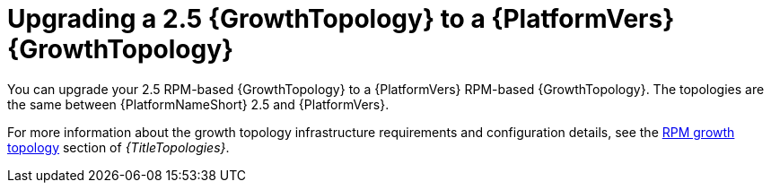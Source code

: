 :_mod-docs-content-type: CONCEPT

[id="rpm-upgrade-growth-topology"]
= Upgrading a 2.5 {GrowthTopology} to a {PlatformVers} {GrowthTopology}

[role="_abstract"]
You can upgrade your 2.5 RPM-based {GrowthTopology} to a {PlatformVers} RPM-based {GrowthTopology}. The topologies are the same between {PlatformNameShort} 2.5 and {PlatformVers}.

For more information about the growth topology infrastructure requirements and configuration details, see the link:{URLTopologies}/rpm-topologies#rpm-a-env-a[RPM growth topology] section of _{TitleTopologies}_.
